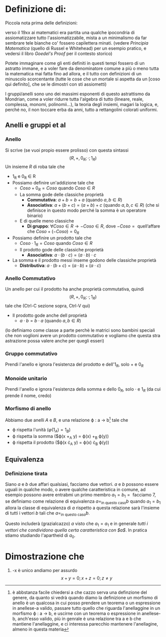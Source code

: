* Definizione di:
Piccola nota prima delle definizioni:

verso il 19xx ai matematici era partita una qualche ipocondria di
assiomatizzare tutto l'assiomatizzabile, mista a un minimalismo da far
sembrare tele bianche co' fossero capilettera minati.
(vedere /Principia Matematica/ (quello di Russel e Whitehead) per un
esempio pratico, e vedersi il libro /Goedel's Proof/ per il contesto
storico)

Potete immaginare come gli enti definiti in questi tempi fossero di un
astratto immane,  e a voler fare da denominatore comune a
più o meno tutta la matematica mai fatta fino ad allora, e il tutto
con definizioni di un minuscolo scorcentante (tutte le cose che un
mortale si aspetta da un [coso qui definito], che se le dimostri con
sti assiometti)

I gruppi/anelli sono uno dei massimi esponenti di questo astrattismo
da Mondrian, come a voler ridurre tutta l'algebra di tutto (lineare,
reale, complessa, monomi, polinomii...), la teoria degli insiemi,
magari la logica, e, perché no, il non toccare erba da anni, tutto a
rettangolini colorati uniformi.

** Anelli e gruppi et al
*** Anello
Si scrive (se vuoi propio essere prolisso) con questa sintassi
\[ (R,+,0_R;\cdot ; 1_R) \]
Un insieme $R$ di roba tale che
  - 1_R e 0_R \in R
  - Possiamo definire un'addizione tale che
    - $Coso + 0_R = Coso$ quando $Coso \in R$
    - La somma gode delle classiche proprietà
      - *Commutativa*: $a + b = b + a$ (quando $a,b \in R$)
      - *Associativa*: $a + (b + c) = (a + b) + c$ (quando $a,b,c \in R$)
        (che si definisce in questo modo perché la somma è un
        operatore binario)
    - E di quelle meno classiche
      - *Di gruppo*: $\forall Coso \in R \to -Coso \in R$, dove
        $-Coso = \text{ quell'affare che } Coso + (-Coso) = 0_R$
  - Possiamo definire un prodotto tale che
    - $Coso \cdot 1_R = Coso$ quando $Coso \in R$
    - Il prodotto gode delle classiche proprietà
      - *Associativa*: $a \cdot (b \cdot c) = (a \cdot b) \cdot c$
  - La somma e il prodotto messi inseme godono delle classiche proprietà
      - *Distributiva*: $a \cdot (b + c) = (a \cdot b) + (a \cdot c)$


*** Anello Commutativo
Un anello per cui il prodotto ha anche proprietà commutativa, quindi
\[ (R,+,0_R;\cdot ; 1_R) \]
tale che (Ctrl-C sezione sopra, Ctrl-V qui)
- Il prodotto gode anche dell proprietà
  - $a \cdot b = b \cdot a$ (quando $a,b \in R$)
(lo definiamo come classe a parte perchè le matrici sono bambini
speciali che non voglioni avere un prodotto commutativo e vogliamo che
questa stra astrazione possa valere anche per quegli esseri)

*** Gruppo commutativo
Prendi l'anello e ignora l'esistenza del prodotto e dell'$1_R$, solo $+$ e $0_R$

*** Monoide unitario
Prendi l'anello e ignora l'esistenza della somma e dello $0_R$, solo
$\cdot$ e $1_R$ (da cui prende il nome, credo)

*** Morfismo di anello
Abbiamo due anelli $A$ e $B$, e una relazione \varphi : a \to b[fn::è
abbstanza facile chiedersi a che cazzo serva una definzione del
genere, da quanto si vedrà quando diamo la definizione un morfismo di
anello è un qualcosa in cui posso prendere un teorema o un espressione
in anellese-a valido, passare tutto quello che riguarda l'anellaggine
in un morfismo \varphi : a \to b, e uscirne con un teorema o espressione in
anellese-b, anch'esso valido, più in genrale è una relazione tra a e b
che mantiene l'anellaggine, e ci interessa parecchio mantenere
l'anellagine, almeno in questa materia]
tale che
  - \varphi rispetta l'unità ($\varphi(1_A) = 1_B$)
  - \varphi rispetta la somma ($\varphi(x +_A y) = \varphi(x) +_B \varphi(y))
  - \varphi rispetta il prodotto ($\varphi(x \cdot_A y) = \varphi(x) \cdot_B \varphi(y))

** Equivalenza
*** Definizione tirata
Siano $a$ e $b$ due affari qualsiasi, facciamo due vettori.
$a$ e $b$ possono essere uguali in qualche modo, o avere qualche
caratteristica in comune, ad esempio possono avere entrabmi un primo
membro $a_1 = b_1 = \text{ facciamo } 7$, se definiamo come relazione di
equivalenza $a =_{\text{in questo caso}} b$ quando $a_1 = b_1$ allora la classe
di equivalenza di $a$ rispetto a questa relazione sarà l'insieme di tutti
i vettori $b$ tali che $a =_{\text{in questo caso}} b$.

Questo includerà (grazialcazzo) $a$ visto che $a_1 = a_1$ e in generale
/tutti i vettori che condividono quella certa caratteristica con $a$/.
In pratica stiamo studiando l'apartheid di $a_0$.

* Dimostrazione che
  1. -x è unico
     andiamo per assurdo
     \[x + y = 0 ; x + z = 0 ; z \neq y \]
